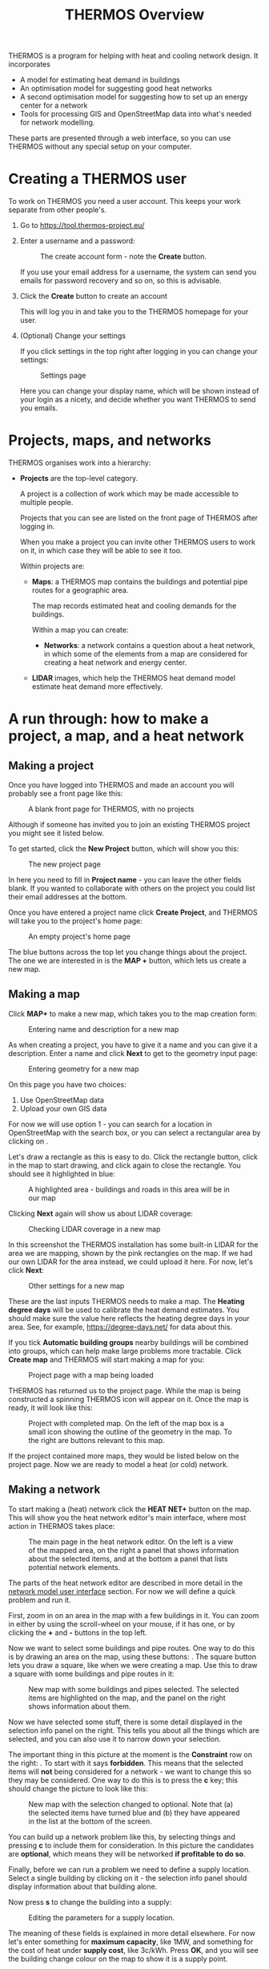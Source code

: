 #+TITLE: THERMOS Overview

THERMOS is a program for helping with heat and cooling network design. It incorporates

- A model for estimating heat demand in buildings
- An optimisation model for suggesting good heat networks
- A second optimisation model for suggesting how to set up an energy center for a network
- Tools for processing GIS and OpenStreetMap data into what's needed for network modelling.

These parts are presented through a web interface, so you can use THERMOS without any special setup on your computer.

* Creating a THERMOS user

To work on THERMOS you need a user account.
This keeps your work separate from other people's.

1. Go to https://tool.thermos-project.eu/
2. Enter a username and a password:

   #+CAPTION: The create account form - note the *Create* button.
   #+NAME: create-account
   [[./screenshots/create-account.png]]

   If you use your email address for a username, the system can send you emails for password recovery and so on, so this is advisable.
3. Click the *Create* button to create an account

   This will log you in and take you to the THERMOS homepage for your user.

4. (Optional) Change your settings

   If you click settings in the top right after logging in you can change your settings:

   #+CAPTION: Settings page
   #+NAME: settings
   [[./screenshots/account-settings.png]]

   Here you can change your display name, which will be shown instead of your login as a nicety, and decide whether you want THERMOS to send you emails.

* Projects, maps, and networks

THERMOS organises work into a hierarchy:

- *Projects* are the top-level category.

  A project is a collection of work which may be made accessible to multiple people.

  Projects that you can see are listed on the front page of THERMOS after logging in.

  When you make a project you can invite other THERMOS users to work on it, in which case they will be able to see it too.

  Within projects are:
  
  - *Maps*: a THERMOS map contains the buildings and potential pipe routes for a geographic area.

    The map records estimated heat and cooling demands for the buildings.

    Within a map you can create:

    - *Networks*: a network contains a question about a heat network, in which some of the elements from a map are considered for creating a heat network and energy center.

  - *LIDAR* images, which help the THERMOS heat demand model estimate heat demand more effectively.

* A run through: how to make a project, a map, and a heat network

** Making a project

Once you have logged into THERMOS and made an account you will probably see a front page like this:

#+CAPTION: A blank front page for THERMOS, with no projects
#+NAME: blank-front-page
[[./screenshots/blank-front-page.png]]

Although if someone has invited you to join an existing THERMOS project you might see it listed below.

To get started, click the *New Project* button, which will show you this:

#+CAPTION: The new project page
#+NAME: new-project-page
[[./screenshots/new-project.png]]

In here you need to fill in *Project name* - you can leave the other fields blank. If you wanted to collaborate with others on the project you could list their email addresses at the bottom.

Once you have entered a project name click *Create Project*, and THERMOS will take you to the project's home page:

#+CAPTION: An empty project's home page
#+NAME: empty-project-page
[[./screenshots/empty-project-page.png]]

The blue buttons across the top let you change things about the project. The one we are interested in is the *MAP +* button, which lets us create a new map.

** Making a map

Click *MAP+* to make a new map, which takes you to the map creation form:

#+CAPTION: Entering name and description for a new map
#+NAME: new-map-1
[[./screenshots/new-map-1.png]]

As when creating a project, you have to give it a name and you can give it a description.  Enter a name and click *Next* to get to the geometry input page:

#+CAPTION: Entering geometry for a new map
#+NAME: new-map-2
[[./screenshots/new-map-2.png]]

On this page you have two choices:

1. Use OpenStreetMap data
2. Upload your own GIS data

For now we will use option 1 - you can search for a location in OpenStreetMap with the search box, or you can select a rectangular area by clicking on [[./screenshots/new-map-rect.png]].

Let's draw a rectangle as this is easy to do. Click the rectangle button, click in the map to start drawing, and click again to close the rectangle. You should see it highlighted in blue:

#+CAPTION: A highlighted area - buildings and roads in this area will be in our map
#+NAME: new-map-hi-rect
[[./screenshots/new-map-highlight-rect.png]]

Clicking *Next* again will show us about LIDAR coverage:

#+CAPTION: Checking LIDAR coverage in a new map
#+NAME: new-map-lidar
[[./screenshots/new-map-lidar.png]]

In this screenshot the THERMOS installation has some built-in LIDAR for the area we are mapping, shown by the pink rectangles on the map. If we had our own LIDAR for the area instead, we could upload it here. For now, let's click *Next*:

#+CAPTION: Other settings for a new map
#+NAME: new-map-other
[[./screenshots/new-map-other.png]]

These are the last inputs THERMOS needs to make a map. The *Heating degree days* will be used to calibrate the heat demand estimates. You should make sure the value here reflects the heating degree days in your area. See, for example, https://degree-days.net/ for data about this.

If you tick *Automatic building groups* nearby buildings will be combined into groups, which can help make large problems more tractable. Click *Create map* and THERMOS will start making a map for you:

#+CAPTION: Project page with a map being loaded
#+NAME: project-with-map
[[./screenshots/project-with-map.png]]

THERMOS has returned us to the project page. While the map is being constructed a spinning THERMOS icon will appear on it. Once the map is ready, it will look like this:

#+CAPTION: Project with completed map. On the left of the map box is a small icon showing the outline of the geometry in the map. To the right are buttons relevant to this map.
#+NAME: project-with-ready-map
[[./screenshots/project-with-ready-map.png]]

If the project contained more maps, they would be listed below on the project page. Now we are ready to model a heat (or cold) network.

** Making a network

To start making a (heat) network click the *HEAT NET+* button on the map. This will show you the heat network editor's main interface, where most action in THERMOS takes place:

#+CAPTION: The main page in the heat network editor. On the left is a view of the mapped area, on the right a panel that shows information about the selected items, and at the bottom a panel that lists potential network elements.
#+NAME: heat-network-editor
[[./screenshots/heat-network-editor.png]]

The parts of the heat network editor are described in more detail in the [[file:network/interface.org][network model user interface]] section. For now we will define a quick problem and run it.

First, zoom in on an area in the map with a few buildings in it. You can zoom in either by using the scroll-wheel on your mouse, if it has one, or by clicking the *+* and *-* buttons in the top left.

Now we want to select some buildings and pipe routes. One way to do this is by drawing an area on the map, using these buttons: [[./screenshots/area-buttons.png]]. The square button lets you draw a square, like when we were creating a map. Use this to draw a square with some buildings and pipe routes in it:

#+CAPTION: New map with some buildings and pipes selected. The selected items are highlighted on the map, and the panel on the right shows information about them.
#+NAME: selected-stuff
[[./screenshots/selected-stuff.png]]

Now we have selected some stuff, there is some detail displayed in the selection info panel on the right. This tells you about all the things which are selected, and you can also use it to narrow down your selection.

The important thing in this picture at the moment is the *Constraint* row on the right: [[./screenshots/constraint-forbidden.png]]. To start with it says *forbidden*. This means that the selected items will *not* being considered for a network - we want to change this so they may be considered. One way to do this is to press the *c* key; this should change the picture to look like this:

#+CAPTION: New map with the selection changed to optional. Note that (a) the selected items have turned blue and (b) they have appeared in the list at the bottom of the screen.
#+NAME: selected-optional-stuff
[[./screenshots/selected-optional-stuff.png]]

You can build up a network problem like this, by selecting things and pressing *c* to include them for consideration. In this picture the candidates are *optional*, which means they will be networked *if profitable to do so*.

Finally, before we can run a problem we need to define a supply location. Select a single building by clicking on it - the selection info panel should display information about that building alone.

Now press *s* to change the building into a supply:

#+CAPTION: Editing the parameters for a supply location.
#+NAME: edit-supply
[[./screenshots/edit-supply.png]]

The meaning of these fields is explained in more detail elsewhere. For now let's enter something for *maximum capacity*, like 1MW, and something for the cost of heat under *supply cost*, like 3c/kWh. Press *OK*, and you will see the building change colour on the map to show it is a supply point.

Now we can run the model!

** Running the model

First enter a name in the name field at the top of the page. Next click *Optimise*, in the top right, then click *Both*. THERMOS will run the network optimiser and then the supply optimiser. While the model is running, a panel will appear showing information about progress. When this is finished, you can change the map to colour-code by solution rather than constraints:

#+CAPTION: The map view controls - clicking *Constraints* shows the "question" for the optimiser, and clicking *Solution* shows the "answer" the optimiser has produced. Click *Map legend* for a description of what the colours mean.
#+NAME: map-colouring
[[./screenshots/map-colouring.png]]


** Looking at the results

In solution view you can look at the proposed solution on the map:

#+CAPTION: A small network solution displayed on the map. Pipework and buildings in the system are shown in red.
#+NAME: solution-map
[[./screenshots/solution-map.png]]

You can also look at a techno-economic summary of the results, visible on another page of the application. Clicking the THERMOS icon in the top left of the page will show a page-selecting menu on the left:

#+CAPTION: THERMOS sidebar menu
[[./screenshots/page-with-sidebar.png]]

The pages in here are described in more detail elsewhere. To see information about the network model solution click *Solution summary* under *Network solution*. To see more informaiton about the supply model solution click *Solution summary* under *Supply solution*.

** Downloading outputs

You can download model outputs as GIS or Excel data from the sidebar - scroll down to *Import / Export Data* for links.
